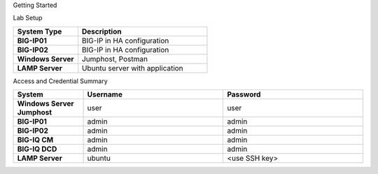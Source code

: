 Getting Started

Lab Setup

.. list-table::
    :widths: 20 40
    :header-rows: 1
    :stub-columns: 1

    * - **System Type**
      - **Description**

    * - BIG-IP01
      - BIG-IP in HA configuration
    * - BIG-IP02
      - BIG-IP in HA configuration
    * - Windows Server
      - Jumphost, Postman
    * - LAMP Server
      - Ubuntu server with application

Access and Credential Summary

.. list-table::
    :widths: 20 40 40
    :header-rows: 1
    :stub-columns: 1

    * - **System**
      - **Username**
      - **Password**
    * - Windows Server Jumphost
      - user
      - user
    * - BIG-IP01
      - admin
      - admin
    * - BIG-IP02
      - admin
      - admin
    * - BIG-IQ CM
      - admin
      - admin
    * - BIG-IQ DCD
      - admin
      - admin
    * - LAMP Server
      - ubuntu
      - <use SSH key>
